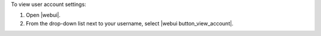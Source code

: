 .. This is an included how-to. 


To view user account settings:

#. Open |webui|.
#. From the drop-down list next to your username, select |webui button_view_account|.